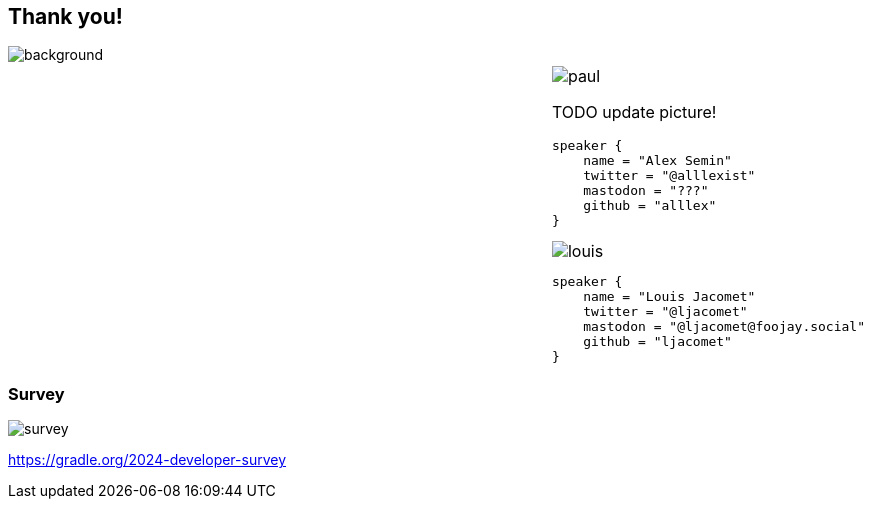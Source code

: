 [background-color="#02303a"]
== Thank you!
image::gradle/bg-4-folks.png[background, size=cover]

[cols="^.^2,^.^1",frame=none,grid=none,role=who-gradle]
|===
a|
a|image::paul.jpg[]

TODO update picture!

[source,kotlin]
----
speaker {
    name = "Alex Semin"
    twitter = "@alllexist"
    mastodon = "???"
    github = "alllex"
}
----

image::louis.png[]

[source,kotlin]
----
speaker {
    name = "Louis Jacomet"
    twitter = "@ljacomet"
    mastodon = "@ljacomet@foojay.social"
    github = "ljacomet"
}
----

|===

[%notitle]
=== Survey
image::survey.png[size=cover]

[.center]
https://gradle.org/2024-developer-survey
